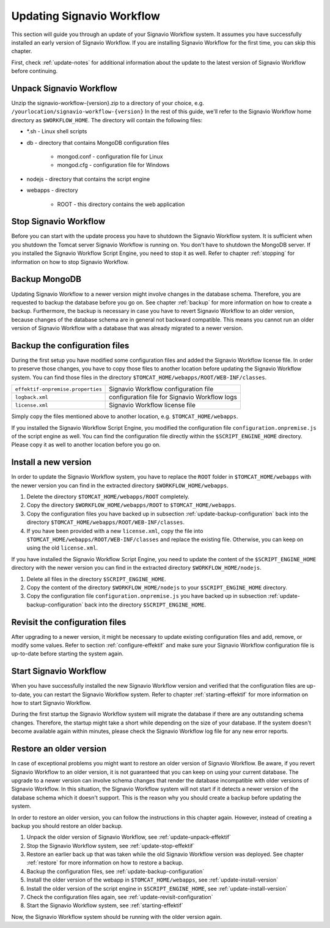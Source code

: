 .. _update:

Updating Signavio Workflow
==========================
This section will guide you through an update of your Signavio Workflow system. 
It assumes you have successfully installed an early version of Signavio Workflow. 
If you are installing Signavio Workflow for the first time, you can skip this chapter.

First, check :ref:`update-notes` for additional information about the update to the latest version of Signavio Workflow before continuing.

.. _update-unpack-effektif:

Unpack Signavio Workflow
------------------------
Unzip the signavio-workflow-{version}.zip to a directory of your choice, e.g. ``/yourlocation/signavio-workflow-{version}``
In the rest of this guide, we'll refer to the Signavio Workflow home directory as ``$WORKFLOW_HOME``\ .
The directory will contain the following files:

* \*.sh - Linux shell scripts 
* db - directory that contains MongoDB configuration files

    * mongod.conf - configuration file for Linux
    * mongod.cfg - configuration file for Windows

* nodejs - directory that contains the script engine
* webapps - directory 

    * ROOT - this directory contains the web application

.. _update-stop-effektif:

Stop Signavio Workflow
----------------------
Before you can start with the update process you have to shutdown the Signavio Workflow system. 
It is sufficient when you shutdown the Tomcat server Signavio Workflow is running on. 
You don't have to shutdown the MongoDB server. 
If you installed the Signavio Workflow Script Engine, you need to stop it as well.
Refer to chapter :ref:`stopping` for information on how to stop Signavio Workflow.

Backup MongoDB
--------------
Updating Signavio Workflow to a newer version might involve changes in the database schema. 
Therefore, you are requested to backup the database before you go on. 
See chapter :ref:`backup` for more information on how to create a backup. 
Furthermore, the backup is necessary in case you have to revert Signavio Workflow to an older version, because changes of the database schema are in general not backward compatible. 
This means you cannot run an older version of Signavio Workflow with a database that was already migrated to a newer version.

.. _update-backup-configuration:

Backup the configuration files
------------------------------
During the first setup you have modified some configuration files and added the Signavio Workflow license file. 
In order to preserve those changes, you have to copy those files to another location before updating the Signavio Workflow system. 
You can find those files in the directory ``$TOMCAT_HOME/webapps/ROOT/WEB-INF/classes``\ .

=================================   =============================================
``effektif-onpremise.properties``   Signavio Workflow configuration file
``logback.xml``                     configuration file for Signavio Workflow logs
``license.xml``                     Signavio Workflow license file
=================================   =============================================

Simply copy the files mentioned above to another location, e.g. ``$TOMCAT_HOME/webapps``\ .

If you installed the Signavio Workflow Script Engine, you modified the configuration file ``configuration.onpremise.js`` of the script engine as well.
You can find the configuration file directly within the ``$SCRIPT_ENGINE_HOME`` directory. 
Please copy it as well to another location before you go on.

.. _update-install-version:

Install a new version
---------------------
In order to update the Signavio Workflow system, you have to replace the ``ROOT`` folder in ``$TOMCAT_HOME/webapps`` with the newer version you can find in the extracted directory ``$WORKFLOW_HOME/webapps``\ . 

#. Delete the directory ``$TOMCAT_HOME/webapps/ROOT`` completely. 
#. Copy the directory ``$WORKFLOW_HOME/webapps/ROOT`` to ``$TOMCAT_HOME/webapps``\ .
#. Copy the configuration files you have backed up in subsection :ref:`update-backup-configuration` back into the directory ``$TOMCAT_HOME/webapps/ROOT/WEB-INF/classes``\ .
#. If you have been provided with a new ``license.xml``\ , copy the file into ``$TOMCAT_HOME/webapps/ROOT/WEB-INF/classes`` and replace the existing file. Otherwise, you can keep on using the old ``license.xml``\ .

If you have installed the Signavio Workflow Script Engine, you need to update the content of the ``$SCRIPT_ENGINE_HOME`` directory with the newer version you can find in the extracted directory ``$WORKFLOW_HOME/nodejs``\ .

#. Delete all files in the directory ``$SCRIPT_ENGINE_HOME``.
#. Copy the content of the directory ``$WORKFLOW_HOME/nodejs`` to your ``$SCRIPT_ENGINE_HOME`` directory.
#. Copy the configuration file ``configuration.onpremise.js`` you have backed up in subsection :ref:`update-backup-configuration` back into the directory ``$SCRIPT_ENGINE_HOME``.

.. _update-revisit-configuration:

Revisit the configuration files
-------------------------------
After upgrading to a newer version, it might be necessary to update existing configuration files and add, remove, or modify some values.
Refer to section :ref:`configure-effektif` and make sure your Signavio Workflow configuration file is up-to-date before starting the system again.

Start Signavio Workflow
-----------------------
When you have successfully installed the new Signavio Workflow version and verified that the configuration files are up-to-date, you can restart the Signavio Workflow system. 
Refer to chapter :ref:`starting-effektif` for more information on how to start Signavio Workflow. 

During the first startup the Signavio Workflow system will migrate the database if there are any outstanding schema changes. 
Therefore, the startup might take a short while depending on the size of your database. 
If the system doesn't become available again within minutes, please check the Signavio Workflow log file for any new error reports.

Restore an older version
------------------------
In case of exceptional problems you might want to restore an older version of Signavio Workflow. 
Be aware, if you revert Signavio Workflow to an older version, it is not guaranteed that you can keep on using your current database. 
The upgrade to a newer version can involve schema changes that render the database incompatible with older versions of Signavio Workflow. 
In this situation, the Signavio Workflow system will not start if it detects a newer version of the database schema which it doesn't support. 
This is the reason why you should create a backup before updating the system. 

In order to restore an older version, you can follow the instructions in this chapter again. However, instead of creating a backup you should restore an older backup.

#. Unpack the older version of Signavio Workflow, see :ref:`update-unpack-effektif`
#. Stop the Signavio Workflow system, see :ref:`update-stop-effektif`
#. Restore an earlier back up that was taken while the old Signavio Workflow version was deployed. See chapter :ref:`restore` for more information on how to restore a backup.
#. Backup the configuration files, see :ref:`update-backup-configuration`
#. Install the older version of the webapp in ``$TOMCAT_HOME/webapps``\ , see :ref:`update-install-version`
#. Install the older version of the script engine in ``$SCRIPT_ENGINE_HOME``, see :ref:`update-install-version`
#. Check the configuration files again, see :ref:`update-revisit-configuration`
#. Start the Signavio Workflow system, see :ref:`starting-effektif`

Now, the Signavio Workflow system should be running with the older version again.
